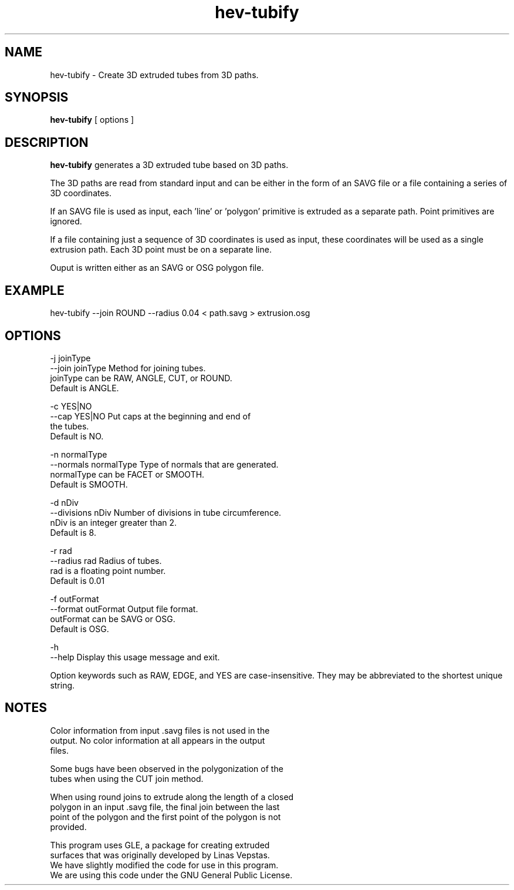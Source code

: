 .\" This is a comment
.\" The extra parameters on .TH show up in the headers
.TH hev-tubify 1 "August 2008" "NIST/MCSD/SAVG" "SAVG HEV"
.SH NAME
hev-tubify
- Create 3D extruded tubes from 3D paths.

.SH SYNOPSIS
.B "hev-tubify" 
[ options ]

.SH DESCRIPTION
.PP
.B
hev-tubify 
generates a 3D extruded tube based on 3D paths.

The 3D paths are read from standard input and can be either in the 
form of an SAVG file or a file containing a series of 3D coordinates.  

If an SAVG file is used as input, each 'line' or 'polygon' primitive 
is extruded as a separate path.  Point primitives are ignored.

If a file containing just a sequence of 3D coordinates is used 
as input, these coordinates will be used as a single extrusion
path. Each 3D point must be on a separate line.

Ouput is written either as an SAVG or OSG polygon file.

.SH EXAMPLE

   hev-tubify --join ROUND --radius 0.04  <  path.savg  >  extrusion.osg

.SH OPTIONS

   -j joinType
   --join joinType       Method for joining tubes.
                         joinType can be RAW, ANGLE, CUT, or ROUND.
                         Default is ANGLE.

   -c YES|NO
   --cap YES|NO          Put caps at the beginning and end of
                         the tubes.
                         Default is NO.

   -n  normalType
   --normals normalType  Type of normals that are generated.
                         normalType can be FACET or SMOOTH.
                         Default is SMOOTH.

   -d nDiv
   --divisions nDiv      Number of divisions in tube circumference.
                         nDiv is an integer greater than 2.
                         Default is 8.

   -r rad
   --radius rad          Radius of tubes.
                         rad is a floating point number.
                         Default is 0.01

   -f outFormat
   --format outFormat    Output file format.
                         outFormat can be SAVG or OSG.
                         Default is OSG.

   -h
   --help                Display this usage message and exit.

Option keywords such as RAW, EDGE, and YES are case-insensitive.
They may be abbreviated to the shortest unique string.

.SH NOTES
       Color information from input .savg files is not used in the
       output.  No color information at all appears in the output
       files.

       Some bugs have been observed in the polygonization of the
       tubes when using the CUT join method.

       When using round joins to extrude along the length of a closed
       polygon in an input .savg file, the final join between the last
       point of the polygon and the first point of the polygon is not
       provided.

       This program uses GLE, a package for creating extruded
       surfaces that was originally developed by Linas Vepstas.
       We have slightly modified the code for use in this program.
       We are using this code under the GNU General Public License.


